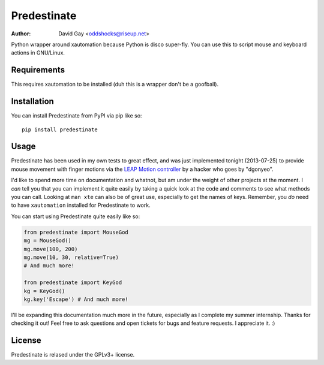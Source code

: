 Predestinate
============

:Author: David Gay <oddshocks@riseup.net>

Python wrapper around xautomation because Python is disco super-fly.
You can use this to script mouse and keyboard actions in GNU/Linux.

Requirements
------------

This requires xautomation to be installed (duh this is a wrapper don't
be a goofball).

Installation
------------

You can install Predestinate from PyPI via pip like so::

    pip install predestinate

Usage
-----

Predestinate has been used in my own tests to great effect, and was
just implemented tonight (2013-07-25) to provide mouse movement
with finger motions via the `LEAP Motion controller
<https://www.leapmotion.com/>`_ by a hacker who goes by "dgonyeo".

I'd like to spend more time on documentation and whatnot, but am
under the weight of other projects at the moment. I *can* tell you
that you can implement it quite easily by taking a quick look at
the code and comments to see what methods you can call. Looking
at ``man xte`` can also be of great use, especially to get the
names of keys. Remember, you *do* need to have ``xautomation``
installed for Predestinate to work.

You can start using Predestinate quite easily like so:

.. code-block:: python

    from predestinate import MouseGod
    mg = MouseGod()
    mg.move(100, 200)
    mg.move(10, 30, relative=True)
    # And much more!

    from predestinate import KeyGod
    kg = KeyGod()
    kg.key('Escape') # And much more!


I'll be expanding this documentation much more in the future,
especially as I complete my summer internship. Thanks for
checking it out! Feel free to ask questions and open tickets
for bugs and feature requests. I appreciate it. :)

License
-------

Predestinate is relased under the GPLv3+ license.
